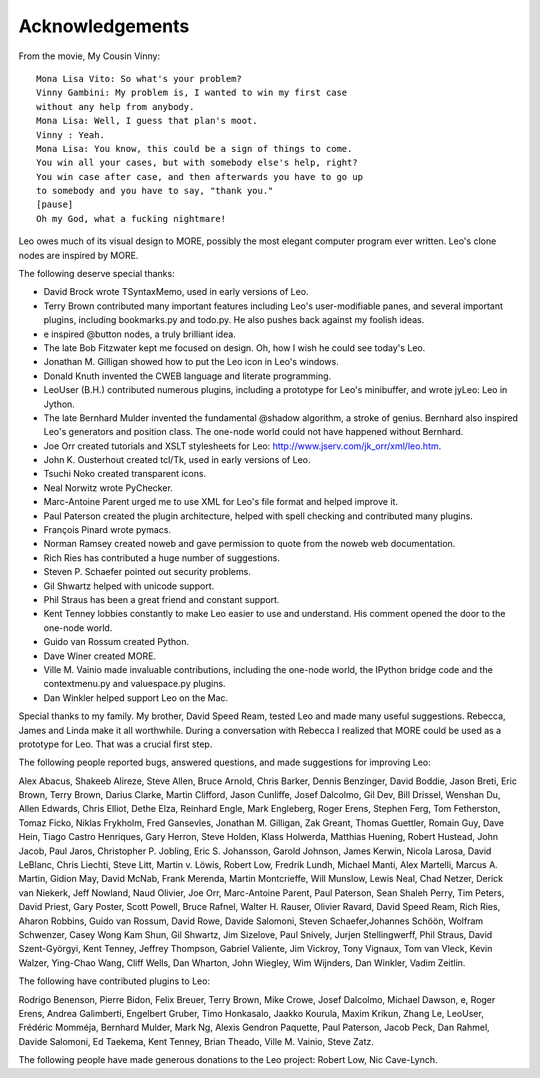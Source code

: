 .. rst3: filename: docs/acknowledgements.html


################
Acknowledgements
################

From the movie, My Cousin Vinny::

    Mona Lisa Vito: So what's your problem?
    Vinny Gambini: My problem is, I wanted to win my first case
    without any help from anybody.
    Mona Lisa: Well, I guess that plan's moot.
    Vinny : Yeah.
    Mona Lisa: You know, this could be a sign of things to come.
    You win all your cases, but with somebody else's help, right?
    You win case after case, and then afterwards you have to go up
    to somebody and you have to say, "thank you."
    [pause]
    Oh my God, what a fucking nightmare! 

Leo owes much of its visual design to MORE, possibly the most elegant computer program ever written. Leo's clone nodes are inspired by MORE.

The following deserve special thanks:

- David Brock wrote TSyntaxMemo, used in early versions of Leo.
- Terry Brown contributed many important features including Leo's user-modifiable panes, and several important plugins, including bookmarks.py and todo.py. He also pushes back against my foolish ideas.
- e inspired @button nodes, a truly brilliant idea.
- The late Bob Fitzwater kept me focused on design. Oh, how I wish he could see today's Leo.
- Jonathan M. Gilligan showed how to put the Leo icon in Leo's windows.
- Donald Knuth invented the CWEB language and literate programming.
- LeoUser (B.H.) contributed numerous plugins, including a prototype for Leo's minibuffer, and wrote jyLeo: Leo in Jython.
- The late Bernhard Mulder invented the fundamental @shadow algorithm, a stroke of genius. Bernhard also inspired Leo's generators and position class. The one-node world could not have happened without Bernhard.
- Joe Orr created tutorials and XSLT stylesheets for Leo: http://www.jserv.com/jk_orr/xml/leo.htm.
- John K. Ousterhout created tcl/Tk, used in early versions of Leo.
- Tsuchi Noko created transparent icons.
- Neal Norwitz wrote PyChecker.
- Marc-Antoine Parent urged me to use XML for Leo's file format and helped improve it.
- Paul Paterson created the plugin architecture, helped with spell checking and contributed many plugins.
- François Pinard wrote pymacs.
- Norman Ramsey created noweb and gave permission to quote from the noweb web documentation.
- Rich Ries has contributed a huge number of suggestions.
- Steven P. Schaefer pointed out security problems.
- Gil Shwartz helped with unicode support.
- Phil Straus has been a great friend and constant support.
- Kent Tenney lobbies constantly to make Leo easier to use and understand. His comment opened the door to the one-node world.
- Guido van Rossum created Python.
- Dave Winer created MORE.
- Ville M. Vainio made invaluable contributions, including the one-node world,
  the IPython bridge code and the contextmenu.py and valuespace.py plugins.
- Dan Winkler helped support Leo on the Mac.

Special thanks to my family. My brother, David Speed Ream, tested Leo and made many useful suggestions. Rebecca, James and Linda make it all worthwhile. During a conversation with Rebecca I realized that MORE could be used as a prototype for Leo. That was a crucial first step.

The following people reported bugs, answered questions, and made suggestions for improving Leo:

Alex Abacus, Shakeeb Alireze, Steve Allen, Bruce Arnold, Chris Barker, Dennis Benzinger, David Boddie, Jason Breti, Eric Brown, Terry Brown, Darius Clarke, Martin Clifford, Jason Cunliffe, Josef Dalcolmo, Gil Dev, Bill Drissel, Wenshan Du, Allen Edwards, Chris Elliot, Dethe Elza, Reinhard Engle, Mark Engleberg, Roger Erens, Stephen Ferg, Tom Fetherston, Tomaz Ficko, Niklas Frykholm, Fred Gansevles, Jonathan M. Gilligan, Zak Greant, Thomas Guettler, Romain Guy, Dave Hein, Tiago Castro Henriques, Gary Herron, Steve Holden, Klass Holwerda, Matthias Huening, Robert Hustead, John Jacob, Paul Jaros, Christopher P. Jobling, Eric S. Johansson, Garold Johnson, James Kerwin, Nicola Larosa, David LeBlanc, Chris Liechti, Steve Litt, Martin v. Löwis, Robert Low, Fredrik Lundh, Michael Manti, Alex Martelli, Marcus A. Martin, Gidion May, David McNab, Frank Merenda, Martin Montcrieffe, Will Munslow, Lewis Neal, Chad Netzer, Derick van Niekerk, Jeff Nowland, Naud Olivier, Joe Orr, Marc-Antoine Parent, Paul Paterson, Sean Shaleh Perry, Tim Peters, David Priest, Gary Poster, Scott Powell, Bruce Rafnel, Walter H. Rauser, Olivier Ravard, David Speed Ream, Rich Ries, Aharon Robbins, Guido van Rossum, David Rowe, Davide Salomoni, Steven Schaefer,Johannes Schöön, Wolfram Schwenzer, Casey Wong Kam Shun, Gil Shwartz, Jim Sizelove, Paul Snively, Jurjen Stellingwerff, Phil Straus, David Szent-Györgyi, Kent Tenney, Jeffrey Thompson, Gabriel Valiente, Jim Vickroy, Tony Vignaux, Tom van Vleck, Kevin Walzer, Ying-Chao Wang, Cliff Wells, Dan Wharton, John Wiegley, Wim Wijnders, Dan Winkler, Vadim Zeitlin.

The following have contributed plugins to Leo:

Rodrigo Benenson, Pierre Bidon, Felix Breuer, Terry Brown, Mike Crowe, Josef Dalcolmo, Michael Dawson, e, Roger Erens, Andrea Galimberti, Engelbert Gruber, Timo Honkasalo, Jaakko Kourula, Maxim Krikun, Zhang Le, LeoUser, Frédéric Momméja, Bernhard Mulder, Mark Ng, Alexis Gendron Paquette, Paul Paterson, Jacob Peck, Dan Rahmel, Davide Salomoni, Ed Taekema, Kent Tenney, Brian Theado, Ville M. Vainio, Steve Zatz.

The following people have made generous donations to the Leo project: Robert Low, Nic Cave-Lynch.

